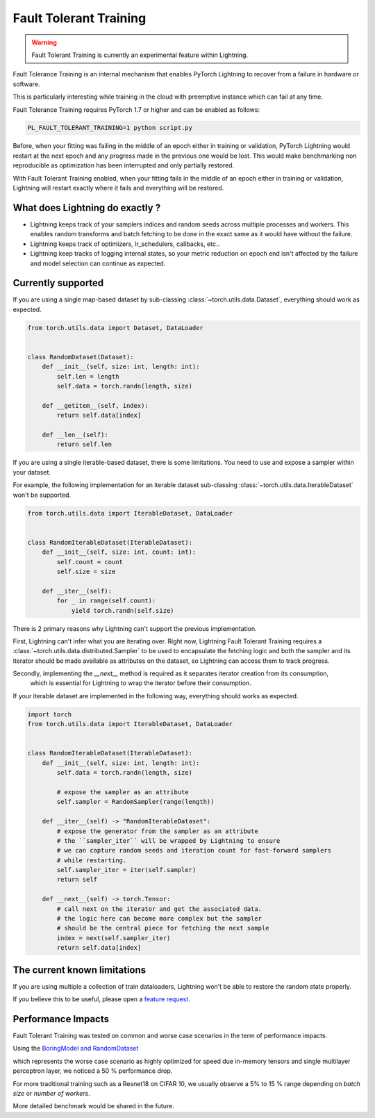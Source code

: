 Fault Tolerant Training
=======================

.. warning:: Fault Tolerant Training is currently an experimental feature within Lightning.

Fault Tolerance Training is an internal mechanism that enables PyTorch Lightning to recover from a failure in hardware or software.

This is particularly interesting while training in the cloud with preemptive instance which can fail at any time.

Fault Tolerance Training requires PyTorch 1.7 or higher and can be enabled as follows:

.. code-block:: bash

    PL_FAULT_TOLERANT_TRAINING=1 python script.py


Before, when your fitting was failing in the middle of an epoch either in training or validation,
PyTorch Lightning would restart at the next epoch and any progress made in the previous one would be lost.
This would make benchmarking non reproducible as optimization has been interrupted and only partially restored.

With Fault Tolerant Training enabled, when your fitting fails in the middle of an epoch either in training or validation,
Lightning will restart exactly where it fails and everything will be restored.

What does Lightning do exactly ?
--------------------------------

* Lightning keeps track of your samplers indices and random seeds across multiple processes and workers. This enables random transforms and batch fetching to be done in the exact same as it would have without the failure.
* Lightning keeps track of optimizers, lr_schedulers, callbacks, etc..
* Lightning keep tracks of logging internal states, so your metric reduction on epoch end isn't affected by the failure and model selection can continue as expected.

Currently supported
-------------------

If you are using a single map-based dataset by sub-classing :class:`~torch.utils.data.Dataset`, everything should work as expected.

.. code-block:: python

    from torch.utils.data import Dataset, DataLoader


    class RandomDataset(Dataset):
        def __init__(self, size: int, length: int):
            self.len = length
            self.data = torch.randn(length, size)

        def __getitem__(self, index):
            return self.data[index]

        def __len__(self):
            return self.len

If you are using a single iterable-based dataset, there is some limitations. You need to use and expose a sampler within your dataset.

For example, the following implementation for an iterable dataset sub-classing :class:`~torch.utils.data.IterableDataset` won't be supported.

.. code-block:: python

    from torch.utils.data import IterableDataset, DataLoader


    class RandomIterableDataset(IterableDataset):
        def __init__(self, size: int, count: int):
            self.count = count
            self.size = size

        def __iter__(self):
            for _ in range(self.count):
                yield torch.randn(self.size)


There is 2 primary reasons why Lightning can't support the previous implementation.

First, Lightning can't infer what you are iterating over.
Right now, Lightning Fault Tolerant Training requires a :class:`~torch.utils.data.distributed.Sampler` to be used
to encapsulate the fetching logic and both the sampler and its iterator should be made available as attributes on the dataset,
so Lightning can access them to track progress.

Secondly, implementing the `__next__` method is required as it separates iterator creation from its consumption,
    which is essential for Lightning to wrap the iterator before their consumption.

If your iterable dataset are implemented in the following way, everything should works as expected.

.. code-block:: python

    import torch
    from torch.utils.data import IterableDataset, DataLoader


    class RandomIterableDataset(IterableDataset):
        def __init__(self, size: int, length: int):
            self.data = torch.randn(length, size)

            # expose the sampler as an attribute
            self.sampler = RandomSampler(range(length))

        def __iter__(self) -> "RandomIterableDataset":
            # expose the generator from the sampler as an attribute
            # the ``sampler_iter`` will be wrapped by Lightning to ensure
            # we can capture random seeds and iteration count for fast-forward samplers
            # while restarting.
            self.sampler_iter = iter(self.sampler)
            return self

        def __next__(self) -> torch.Tensor:
            # call next on the iterator and get the associated data.
            # the logic here can become more complex but the sampler
            # should be the central piece for fetching the next sample
            index = next(self.sampler_iter)
            return self.data[index]


The current known limitations
-----------------------------

If you are using multiple a collection of train dataloaders, Lightning won't be able to restore the random state properly.

.. testcode::

    class LitModel(LightningModule):
        def train_dataloader(self):
            loader_a = torch.utils.data.DataLoader(range(8), batch_size=4)
            loader_b = torch.utils.data.DataLoader(range(16), batch_size=4)
            return {"loader_a": loader_a, "loader_b": loader_b}

        def training_step(self, batch, batch_idx):
            # access the data in the same format as the collection of dataloaders.
            # dict, list are supported.
            loader_a = batch["loader_a"]
            loader_b = batch["loader_b"]


If you believe this to be useful, please open a `feature request <https://github.com/PyTorchLightning/pytorch-lightning/issues>`_.


Performance Impacts
-------------------

Fault Tolerant Training was tested on common and worse case scenarios in the term of performance impacts.

Using the `BoringModel and RandomDataset <https://github.com/PyTorchLightning/pytorch-lightning/blob/master/pl_examples/bug_report_model.py>`_

which represents the worse case scenario as highly optimized for speed due in-memory tensors and single multilayer perceptron layer,
we noticed a 50 % performance drop.

For more traditional training such as a Resnet18 on CIFAR 10, we usually observe a 5% to 15 % range depending on `batch size` or `number of workers`.

More detailed benchmark would be shared in the future.
